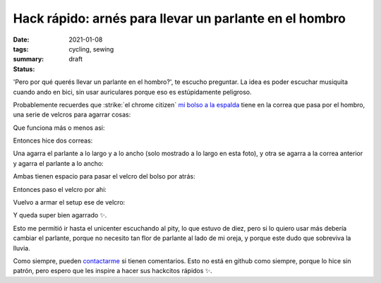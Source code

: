=======================================================
Hack rápido: arnés para llevar un parlante en el hombro
=======================================================
:date: 2021-01-08
:tags: cycling, sewing
:summary: 
:status: draft

'Pero por qué querés llevar un parlante en el hombro?', te escucho preguntar. La idea es poder escuchar musiquita cuando ando en bici, sin usar auriculares porque eso es estúpidamente peligroso.

Probablemente recuerdes que :strike:`el chrome citizen` `mi bolso a la espalda <{filename}/ahora-si-plagie-bien-a-chrome.rst>`_ tiene en la correa que pasa por el hombro, una serie de velcros para agarrar cosas:

.. image:: {static}/speaker-harness/IMG_20201230_181805.jpg

Que funciona más o menos asi:

.. image:: {static}/speaker-harness/IMG_20201230_181816.jpg

.. image:: {static}/speaker-harness/IMG_20201230_181837.jpg

Entonces hice dos correas:

.. image:: {static}/speaker-harness/IMG_20201230_181945.jpg

Una agarra el parlante a lo largo y a lo ancho (solo mostrado a lo largo en esta foto), y otra se agarra a la correa anterior y agarra el parlante a lo ancho:

.. image:: {static}/speaker-harness/IMG_20201230_182046.jpg

Ambas tienen espacio para pasar el velcro del bolso por atrás:

.. image:: {static}/speaker-harness/IMG_20201230_182213.jpg

Entonces paso el velcro por ahi:

.. image:: {static}/speaker-harness/IMG_20201230_182254.jpg

Vuelvo a armar el setup ese de velcro:

.. image:: {static}/speaker-harness/IMG_20201230_182413.jpg

Y queda super bien agarrado ✨.

.. image:: {static}/speaker-harness/IMG_20201230_182457.jpg

Esto me permitió ir hasta el unicenter escuchando al pity, lo que estuvo de diez, pero si lo quiero usar más debería cambiar el parlante, porque no necesito tan flor de parlante al lado de mi oreja, y porque este dudo que sobreviva la lluvia.

Como siempre, pueden `contactarme <{filename}/pages/contact-es.rst>`_ si tienen comentarios. Esto no está en github como siempre, porque lo hice sin patrón, pero espero que les inspire a hacer sus hackcitos rápidos ✨.
